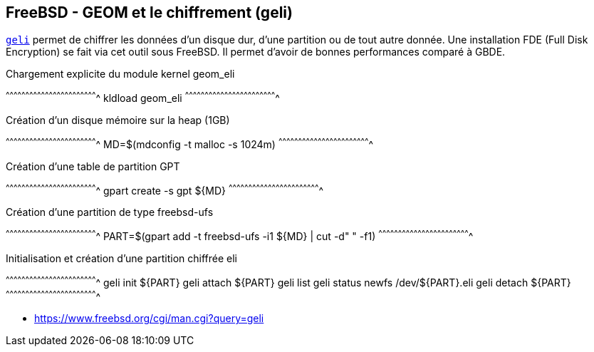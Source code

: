 == FreeBSD - GEOM et le chiffrement (geli)

https://www.freebsd.org/cgi/man.cgi?query=geli[`geli`] permet de
chiffrer les données d'un disque dur, d'une partition ou de tout autre
donnée. Une installation FDE (Full Disk Encryption) se fait via cet
outil sous FreeBSD. Il permet d'avoir de bonnes performances
comparé à GBDE.

.Chargement explicite du module kernel geom_eli
[sh]
^^^^^^^^^^^^^^^^^^^^^^^^^^^^^^^^^^^^^^^^^^^^^^^^^^^^^^^^^^^^^^^^^^^^^^
kldload geom_eli
^^^^^^^^^^^^^^^^^^^^^^^^^^^^^^^^^^^^^^^^^^^^^^^^^^^^^^^^^^^^^^^^^^^^^^

.Création d'un disque mémoire sur la heap (1GB)
[sh]
^^^^^^^^^^^^^^^^^^^^^^^^^^^^^^^^^^^^^^^^^^^^^^^^^^^^^^^^^^^^^^^^^^^^^^
MD=$(mdconfig -t malloc -s 1024m)
^^^^^^^^^^^^^^^^^^^^^^^^^^^^^^^^^^^^^^^^^^^^^^^^^^^^^^^^^^^^^^^^^^^^^^

.Création d'une table de partition GPT
[sh]
^^^^^^^^^^^^^^^^^^^^^^^^^^^^^^^^^^^^^^^^^^^^^^^^^^^^^^^^^^^^^^^^^^^^^^
gpart create -s gpt ${MD}
^^^^^^^^^^^^^^^^^^^^^^^^^^^^^^^^^^^^^^^^^^^^^^^^^^^^^^^^^^^^^^^^^^^^^^

.Création d'une partition de type freebsd-ufs
[sh]
^^^^^^^^^^^^^^^^^^^^^^^^^^^^^^^^^^^^^^^^^^^^^^^^^^^^^^^^^^^^^^^^^^^^^^
PART=$(gpart add -t freebsd-ufs -i1 ${MD} | cut -d" " -f1)
^^^^^^^^^^^^^^^^^^^^^^^^^^^^^^^^^^^^^^^^^^^^^^^^^^^^^^^^^^^^^^^^^^^^^^

.Initialisation et création d'une partition chiffrée eli
[sh]
^^^^^^^^^^^^^^^^^^^^^^^^^^^^^^^^^^^^^^^^^^^^^^^^^^^^^^^^^^^^^^^^^^^^^^
geli init ${PART}
geli attach ${PART}
geli list
geli status
newfs /dev/${PART}.eli
geli detach ${PART}
^^^^^^^^^^^^^^^^^^^^^^^^^^^^^^^^^^^^^^^^^^^^^^^^^^^^^^^^^^^^^^^^^^^^^^

 * https://www.freebsd.org/cgi/man.cgi?query=geli

